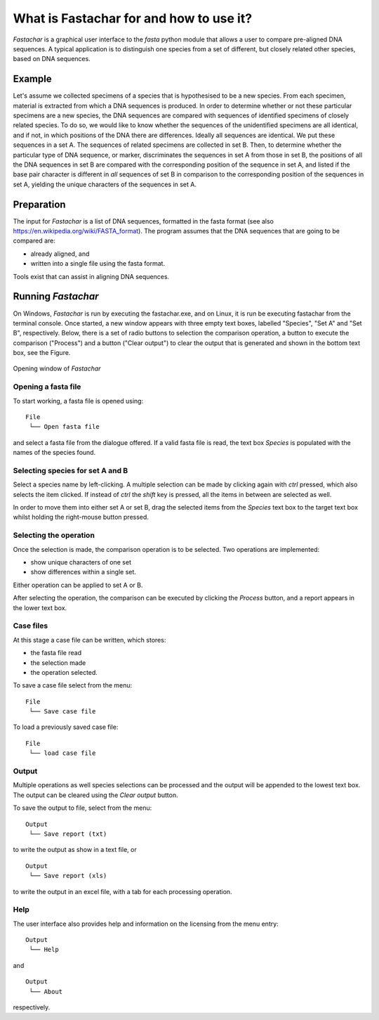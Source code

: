 What is Fastachar for and how to use it?
========================================

*Fastachar* is a graphical user interface to the *fasta* python module
that allows a user to compare pre-aligned DNA sequences. A typical
application is to distinguish one species from a set of different,
but closely related other species, based on DNA sequences.

Example
-------

Let's assume we collected specimens of a species that is hypothesised
to be a new species. From each specimen, material is extracted from
which a DNA sequences is produced. In order to determine whether or
not these particular specimens are a new species, the DNA sequences
are compared with sequences of identified specimens of closely related
species. To do so, we would like to know whether the sequences of the
unidentified specimens are all identical, and if not, in which
positions of the DNA there are differences. Ideally all sequences are
identical. We put these sequences in a set A. The sequences of
related specimens are collected in set B. Then, to determine whether
the particular type of DNA sequence, or marker, discriminates the
sequences in set A from those in set B, the positions of all the
DNA sequences in set B are compared with the corresponding position
of the sequence in set A, and listed if the base pair character is
different in *all* sequences of set B in comparison to the
corresponding position of the sequences in set A, yielding the
unique characters of the sequences in set A.

Preparation
-----------
The input for *Fastachar* is a list of DNA sequences, formatted in the
fasta format (see also
https://en.wikipedia.org/wiki/FASTA_format). The program assumes that
the DNA sequences that are going to be compared are:

* already aligned, and
* written into a single file using the fasta format.

Tools exist that can assist in aligning DNA sequences.

Running *Fastachar*
-------------------

On Windows, *Fastachar* is run by executing the fastachar.exe, and on
Linux, it is run be executing fastachar from the terminal
console. Once started, a new window appears with three empty text
boxes, labelled "Species", "Set A" and "Set B",
respectively. Below, there is a set of radio buttons to selection the
comparison operation, a button to execute the comparison ("Process")
and a button ("Clear output") to clear the output that is generated
and shown in the bottom text box, see the Figure.

.. figure:: _static/main_window.png
   :align: center
      
   Opening window of *Fastachar*

   
Opening a fasta file
~~~~~~~~~~~~~~~~~~~~

To start working, a fasta file is opened using::
  
  File
   └── Open fasta file

and select a fasta file from the dialogue offered. If a valid fasta
file is read, the text box *Species* is populated with the names of
the species found.

Selecting species for set  A and B
~~~~~~~~~~~~~~~~~~~~~~~~~~~~~~~~~~~~
Select a species name by left-clicking. A multiple selection can be
made by clicking again with *ctrl* pressed, which also selects the
item clicked. If instead of *ctrl* the *shift* key is pressed, all the
items in between are selected as well.

In order to move them into either set A or set B, drag the
selected items from the *Species* text box to the target text box
whilst holding the right-mouse button pressed.

Selecting the operation
~~~~~~~~~~~~~~~~~~~~~~~
Once the selection is made, the comparison operation is to be
selected. Two operations are implemented:

* show unique characters of one set
* show differences within a single set.

Either operation can be applied to set A or B.

After selecting the operation, the comparison can be executed by
clicking the *Process* button, and a report appears in the lower text
box.

Case files
~~~~~~~~~~
At this stage a case file can be written, which stores:

* the fasta file read
* the selection made
* the operation selected.

To save a case file select from the menu: ::

  File
   └── Save case file

To load a previously saved case file: ::
 
  File
   └── load case file

Output
~~~~~~

Multiple operations as well species selections can be processed and
the output will be appended to the lowest text box. The output can be
cleared using the *Clear output* button.

To save the output to file, select from the menu: ::

  Output
   └── Save report (txt)

to write the output as show in a text file, or ::
  
  Output
   └── Save report (xls)

to write the output in an excel file, with a tab for each processing
operation.


Help
~~~~

The user interface also provides help and information on the licensing
from the menu entry::

  Output
   └── Help
  
and ::

  Output
   └── About

respectively.




